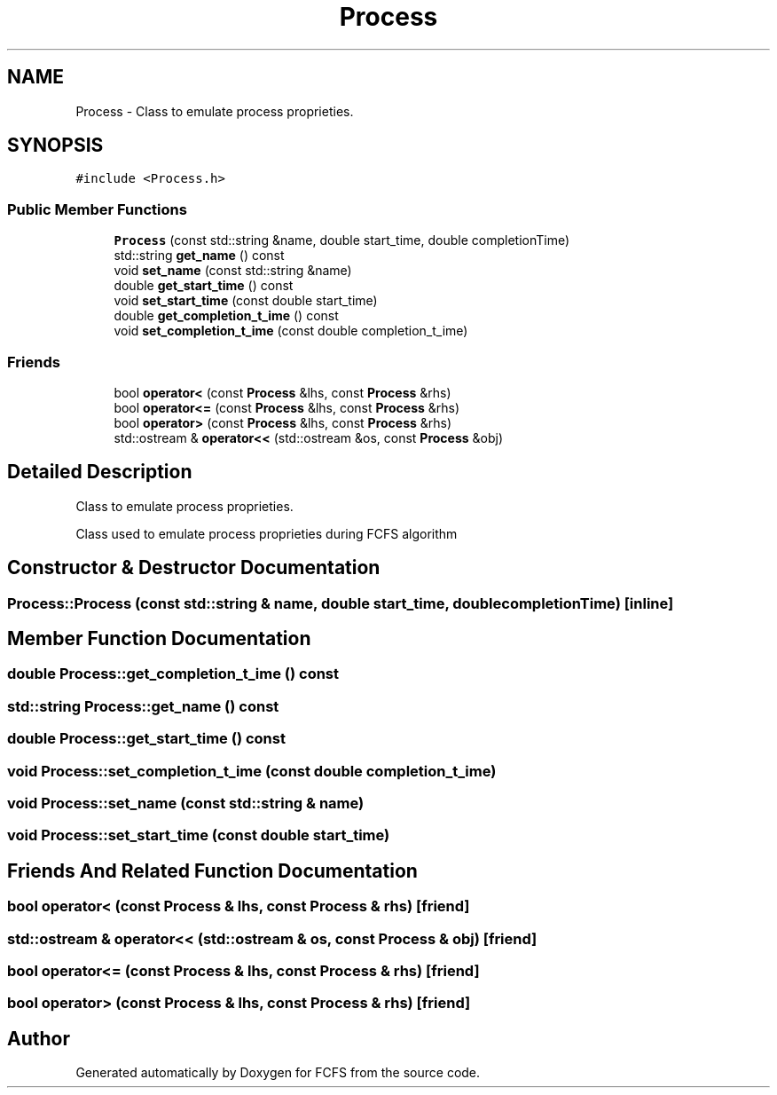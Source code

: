 .TH "Process" 3 "Mon May 23 2022" "Version 2022.05" "FCFS" \" -*- nroff -*-
.ad l
.nh
.SH NAME
Process \- Class to emulate process proprieties\&.  

.SH SYNOPSIS
.br
.PP
.PP
\fC#include <Process\&.h>\fP
.SS "Public Member Functions"

.in +1c
.ti -1c
.RI "\fBProcess\fP (const std::string &name, double start_time, double completionTime)"
.br
.ti -1c
.RI "std::string \fBget_name\fP () const"
.br
.ti -1c
.RI "void \fBset_name\fP (const std::string &name)"
.br
.ti -1c
.RI "double \fBget_start_time\fP () const"
.br
.ti -1c
.RI "void \fBset_start_time\fP (const double start_time)"
.br
.ti -1c
.RI "double \fBget_completion_t_ime\fP () const"
.br
.ti -1c
.RI "void \fBset_completion_t_ime\fP (const double completion_t_ime)"
.br
.in -1c
.SS "Friends"

.in +1c
.ti -1c
.RI "bool \fBoperator<\fP (const \fBProcess\fP &lhs, const \fBProcess\fP &rhs)"
.br
.ti -1c
.RI "bool \fBoperator<=\fP (const \fBProcess\fP &lhs, const \fBProcess\fP &rhs)"
.br
.ti -1c
.RI "bool \fBoperator>\fP (const \fBProcess\fP &lhs, const \fBProcess\fP &rhs)"
.br
.ti -1c
.RI "std::ostream & \fBoperator<<\fP (std::ostream &os, const \fBProcess\fP &obj)"
.br
.in -1c
.SH "Detailed Description"
.PP 
Class to emulate process proprieties\&. 

Class used to emulate process proprieties during FCFS algorithm 
.SH "Constructor & Destructor Documentation"
.PP 
.SS "Process::Process (const std::string & name, double start_time, double completionTime)\fC [inline]\fP"

.SH "Member Function Documentation"
.PP 
.SS "double Process::get_completion_t_ime () const"

.SS "std::string Process::get_name () const"

.SS "double Process::get_start_time () const"

.SS "void Process::set_completion_t_ime (const double completion_t_ime)"

.SS "void Process::set_name (const std::string & name)"

.SS "void Process::set_start_time (const double start_time)"

.SH "Friends And Related Function Documentation"
.PP 
.SS "bool operator< (const \fBProcess\fP & lhs, const \fBProcess\fP & rhs)\fC [friend]\fP"

.SS "std::ostream & operator<< (std::ostream & os, const \fBProcess\fP & obj)\fC [friend]\fP"

.SS "bool operator<= (const \fBProcess\fP & lhs, const \fBProcess\fP & rhs)\fC [friend]\fP"

.SS "bool operator> (const \fBProcess\fP & lhs, const \fBProcess\fP & rhs)\fC [friend]\fP"


.SH "Author"
.PP 
Generated automatically by Doxygen for FCFS from the source code\&.
